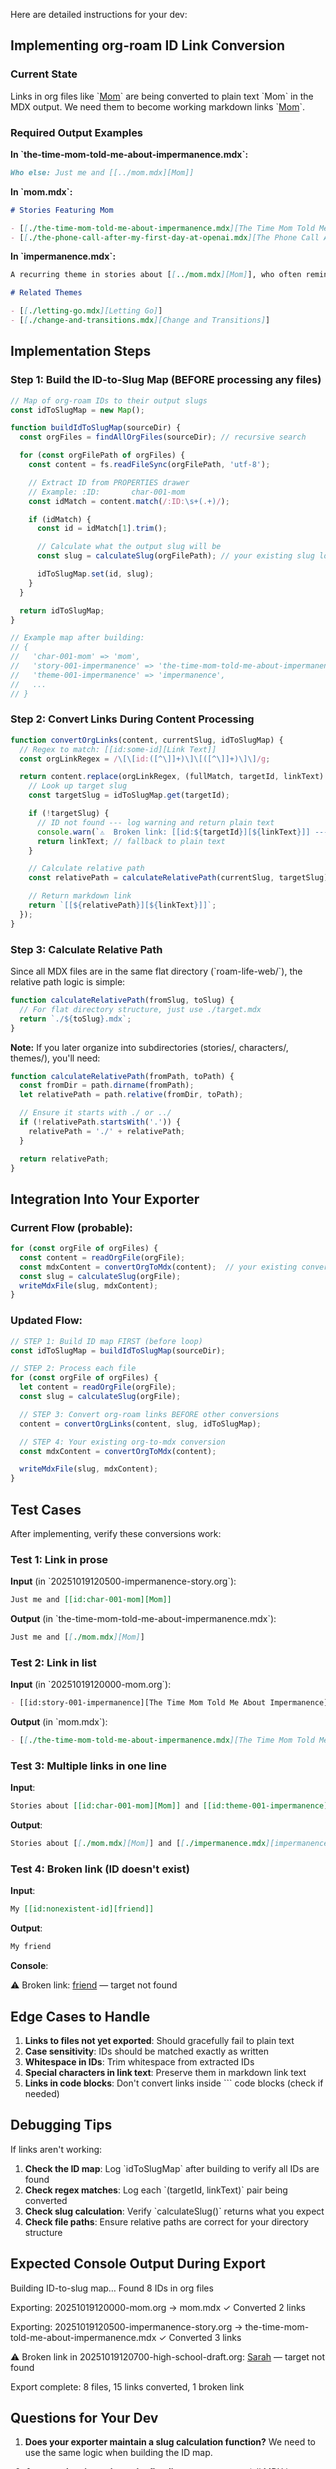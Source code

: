 Here are detailed instructions for your dev:

** Implementing org-roam ID Link Conversion
*** Current State
Links in org files like `[[id:char-001-mom][Mom]]` are being converted to plain text `Mom` in the MDX output. We need them to become working markdown links `[[./mom.mdx][Mom]]`.
*** Required Output Examples

*In `the-time-mom-told-me-about-impermanence.mdx`:*
#+begin_src markdown
Who else: Just me and [[../mom.mdx][Mom]]
#+end_src 

*In `mom.mdx`:*
#+begin_src markdown
# Stories Featuring Mom

- [[./the-time-mom-told-me-about-impermanence.mdx][The Time Mom Told Me About Impermanence]]
- [[./the-phone-call-after-my-first-day-at-openai.mdx][The Phone Call After My First Day at OpenAI]]
#+end_src 

*In `impermanence.mdx`:*
#+begin_src markdown
A recurring theme in stories about [[../mom.mdx][Mom]], who often reminded me...

# Related Themes

- [[./letting-go.mdx][Letting Go]]
- [[./change-and-transitions.mdx][Change and Transitions]]
#+end_src 

** Implementation Steps
*** Step 1: Build the ID-to-Slug Map (BEFORE processing any files)

#+begin_src javascript
// Map of org-roam IDs to their output slugs
const idToSlugMap = new Map();

function buildIdToSlugMap(sourceDir) {
  const orgFiles = findAllOrgFiles(sourceDir); // recursive search
  
  for (const orgFilePath of orgFiles) {
    const content = fs.readFileSync(orgFilePath, 'utf-8');
    
    // Extract ID from PROPERTIES drawer
    // Example: :ID:       char-001-mom
    const idMatch = content.match(/:ID:\s+(.+)/);
    
    if (idMatch) {
      const id = idMatch[1].trim();
      
      // Calculate what the output slug will be
      const slug = calculateSlug(orgFilePath); // your existing slug logic
      
      idToSlugMap.set(id, slug);
    }
  }
  
  return idToSlugMap;
}

// Example map after building:
// {
//   'char-001-mom' => 'mom',
//   'story-001-impermanence' => 'the-time-mom-told-me-about-impermanence',
//   'theme-001-impermanence' => 'impermanence',
//   ...
// }
#+end_src 

*** Step 2: Convert Links During Content Processing

#+begin_src javascript
function convertOrgLinks(content, currentSlug, idToSlugMap) {
  // Regex to match: [[id:some-id][Link Text]]
  const orgLinkRegex = /\[\[id:([^\]]+)\]\[([^\]]+)\]\]/g;
  
  return content.replace(orgLinkRegex, (fullMatch, targetId, linkText) => {
    // Look up target slug
    const targetSlug = idToSlugMap.get(targetId);
    
    if (!targetSlug) {
      // ID not found --- log warning and return plain text
      console.warn(`⚠️  Broken link: [[id:${targetId}][${linkText}]] --- target not found`);
      return linkText; // fallback to plain text
    }
    
    // Calculate relative path
    const relativePath = calculateRelativePath(currentSlug, targetSlug);
    
    // Return markdown link
    return `[[${relativePath}][${linkText}]]`;
  });
}
#+end_src 

*** Step 3: Calculate Relative Path

Since all MDX files are in the same flat directory (`roam-life-web/`), the relative path logic is simple:

#+begin_src javascript
function calculateRelativePath(fromSlug, toSlug) {
  // For flat directory structure, just use ./target.mdx
  return `./${toSlug}.mdx`;
}
#+end_src 

*Note:* If you later organize into subdirectories (stories/, characters/, themes/), you'll need:

#+begin_src javascript
function calculateRelativePath(fromPath, toPath) {
  const fromDir = path.dirname(fromPath);
  let relativePath = path.relative(fromDir, toPath);
  
  // Ensure it starts with ./ or ../
  if (!relativePath.startsWith('.')) {
    relativePath = './' + relativePath;
  }
  
  return relativePath;
}
#+end_src 

** Integration Into Your Exporter
*** Current Flow (probable):
#+begin_src javascript
for (const orgFile of orgFiles) {
  const content = readOrgFile(orgFile);
  const mdxContent = convertOrgToMdx(content);  // your existing converter
  const slug = calculateSlug(orgFile);
  writeMdxFile(slug, mdxContent);
}
#+end_src 

*** Updated Flow:
#+begin_src javascript
// STEP 1: Build ID map FIRST (before loop)
const idToSlugMap = buildIdToSlugMap(sourceDir);

// STEP 2: Process each file
for (const orgFile of orgFiles) {
  let content = readOrgFile(orgFile);
  const slug = calculateSlug(orgFile);
  
  // STEP 3: Convert org-roam links BEFORE other conversions
  content = convertOrgLinks(content, slug, idToSlugMap);
  
  // STEP 4: Your existing org-to-mdx conversion
  const mdxContent = convertOrgToMdx(content);
  
  writeMdxFile(slug, mdxContent);
}
#+end_src 

** Test Cases

After implementing, verify these conversions work:
*** Test 1: Link in prose
*Input* (in `20251019120500-impermanence-story.org`):
#+begin_src org
Just me and [[id:char-001-mom][Mom]]
#+end_src 

*Output* (in `the-time-mom-told-me-about-impermanence.mdx`):
#+begin_src markdown
Just me and [[./mom.mdx][Mom]]
#+end_src 

*** Test 2: Link in list
*Input* (in `20251019120000-mom.org`):
#+begin_src org
- [[id:story-001-impermanence][The Time Mom Told Me About Impermanence]]
#+end_src 

*Output* (in `mom.mdx`):
#+begin_src markdown
- [[./the-time-mom-told-me-about-impermanence.mdx][The Time Mom Told Me About Impermanence]]
#+end_src 

*** Test 3: Multiple links in one line
*Input*:
#+begin_src org
Stories about [[id:char-001-mom][Mom]] and [[id:theme-001-impermanence][impermanence]]
#+end_src 

*Output*:
#+begin_src markdown
Stories about [[./mom.mdx][Mom]] and [[./impermanence.mdx][impermanence]]
#+end_src 

*** Test 4: Broken link (ID doesn't exist)
*Input*:
#+begin_src org
My [[id:nonexistent-id][friend]]
#+end_src 

*Output*:
#+begin_src markdown
My friend
#+end_src 

*Console*:
#+end_src 

⚠️  Broken link: [[id:nonexistent-id][friend]] --- target not found
#+end_src 

** Edge Cases to Handle

1. *Links to files not yet exported*: Should gracefully fail to plain text
2. *Case sensitivity*: IDs should be matched exactly as written
3. *Whitespace in IDs*: Trim whitespace from extracted IDs
4. *Special characters in link text*: Preserve them in markdown link text
5. *Links in code blocks*: Don't convert links inside ``` code blocks (check if needed)

** Debugging Tips

If links aren't working:

1. *Check the ID map*: Log `idToSlugMap` after building to verify all IDs are found
2. *Check regex matches*: Log each `(targetId, linkText)` pair being converted
3. *Check slug calculation*: Verify `calculateSlug()` returns what you expect
4. *Check file paths*: Ensure relative paths are correct for your directory structure

** Expected Console Output During Export

#+end_src 

Building ID-to-slug map...
Found 8 IDs in org files

Exporting: 20251019120000-mom.org -> mom.mdx
  ✓ Converted 2 links
  
Exporting: 20251019120500-impermanence-story.org -> the-time-mom-told-me-about-impermanence.mdx
  ✓ Converted 3 links
  
⚠️  Broken link in 20251019120700-high-school-draft.org:
    [[id:friend-unknown][Sarah]] --- target not found

Export complete: 8 files, 15 links converted, 1 broken link
#+end_src 

** Questions for Your Dev

1. *Does your exporter maintain a slug calculation function?* We need to use the same logic when building the ID map.

2. *Are you planning to keep the flat directory structure* (all MDX in one folder) *or organize into subdirectories* (stories/, characters/, themes/)? This affects relative path calculation.

3. *Do you want a broken links report?* Should we output a JSON file listing all broken links for easy fixing?


#+begin_src user Jay Dixit
so this is a different kind of link from regular links? we need those to continue working as they do now right? 
#+end_src


YES! Great catch. There are *two types of links* in org-mode:
** 1. ID-based links (org-roam links)
#+begin_src org
[[id:char-001-mom][Mom]]
#+end_src 

These need the *special conversion logic* I described --- look up the ID, find the target file, create relative path.
** 2. Regular org-mode links
#+begin_src org
[[https://example.com][website]]
[[file:./some-file.org][another note]]
[[./images/photo.jpg][a photo]]
#+end_src 

These should continue working as they do now! The existing converter probably already handles them.

** Instructions for Your Dev

*Only convert links that start with `id:`*

The regex should be:
#+begin_src javascript
/\[\[id:([^\]]+)\]\[([^\]]+)\]\]/g
#+end_src 

This specifically matches `[[id:...][...]]` patterns.

*Leave all other link patterns untouched* --- they'll be handled by your existing org-to-markdown conversion logic:
- `[[https://...][...]]` → `[[https://...][...]]`
- `[[file:...][...]]` → depends on your current implementation
- `[[./...][...]]` → depends on your current implementation

** Updated Implementation

#+begin_src javascript
function convertOrgRoamLinks(content, currentSlug, idToSlugMap) {
  // ONLY match links that start with "id:"
  const orgRoamLinkRegex = /\[\[id:([^\]]+)\]\[([^\]]+)\]\]/g;
  
  return content.replace(orgRoamLinkRegex, (fullMatch, targetId, linkText) => {
    const targetSlug = idToSlugMap.get(targetId);
    
    if (!targetSlug) {
      console.warn(`⚠️  Broken link: [[id:${targetId}][${linkText}]]`);
      return linkText;
    }
    
    return `[[./${targetSlug}.mdx][${linkText}]]`;
  });
}

// In your export flow:
for (const orgFile of orgFiles) {
  let content = readOrgFile(orgFile);
  
  // Step 1: Convert org-roam ID links FIRST
  content = convertOrgRoamLinks(content, slug, idToSlugMap);
  
  // Step 2: Your existing converter handles all other links
  const mdxContent = convertOrgToMdx(content);
  
  writeMdxFile(slug, mdxContent);
}
#+end_src 

** Summary for Your Dev

*Only add special handling for `[[id:...][...]]` patterns.*

All other link types (`[[https://...]]`, `[[file:...]]`, etc.) should continue being processed by the existing conversion logic --- don't touch those.


